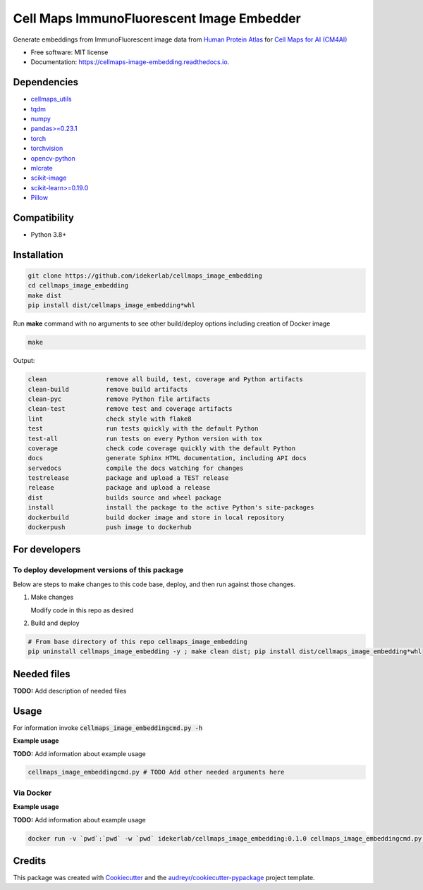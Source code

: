 =============================================
Cell Maps ImmunoFluorescent Image Embedder
=============================================


.. image:: https://img.shields.io/pypi/v/cellmaps_image_embedding.svg
        :target: https://pypi.python.org/pypi/cellmaps_image_embedding

.. image:: https://img.shields.io/travis/idekerlab/cellmaps_image_embedding.svg
        :target: https://travis-ci.com/idekerlab/cellmaps_image_embedding

.. image:: https://readthedocs.org/projects/cellmaps-image-embedding/badge/?version=latest
        :target: https://cellmaps-image-embedding.readthedocs.io/en/latest/?badge=latest
        :alt: Documentation Status


Generate embeddings from ImmunoFluorescent image data from `Human Protein Atlas <https://www.proteinatlas.org/>`__
for `Cell Maps for AI (CM4AI) <https://cm4ai.org>`__

* Free software: MIT license
* Documentation: https://cellmaps-image-embedding.readthedocs.io.

Dependencies
------------

* `cellmaps_utils <https://pypi.org/project/cellmaps-utils>`__
* `tqdm <https://pypi.org/project/tqdm>`__
* `numpy <https://pypi.org/project/numpy>`__
* `pandas>=0.23.1 <https://pypi.org/project/pandas>`__
* `torch <https://pypi.org/project/torch>`__
* `torchvision <https://pypi.org/project/torchvision>`__
* `opencv-python <https://pypi.org/project/opencv-python>`__
* `mlcrate <https://pypi.org/project/mlcrate>`__
* `scikit-image <https://pypi.org/project/scikit-image>`__
* `scikit-learn>=0.19.0 <https://pypi.org/project/scikit-learn>`__
* `Pillow <https://pypi.org/project/Pillow>`__

Compatibility
-------------

* Python 3.8+

Installation
------------

.. code-block::

   git clone https://github.com/idekerlab/cellmaps_image_embedding
   cd cellmaps_image_embedding
   make dist
   pip install dist/cellmaps_image_embedding*whl


Run **make** command with no arguments to see other build/deploy options including creation of Docker image 

.. code-block::

   make

Output:

.. code-block::

   clean                remove all build, test, coverage and Python artifacts
   clean-build          remove build artifacts
   clean-pyc            remove Python file artifacts
   clean-test           remove test and coverage artifacts
   lint                 check style with flake8
   test                 run tests quickly with the default Python
   test-all             run tests on every Python version with tox
   coverage             check code coverage quickly with the default Python
   docs                 generate Sphinx HTML documentation, including API docs
   servedocs            compile the docs watching for changes
   testrelease          package and upload a TEST release
   release              package and upload a release
   dist                 builds source and wheel package
   install              install the package to the active Python's site-packages
   dockerbuild          build docker image and store in local repository
   dockerpush           push image to dockerhub

For developers
-------------------------------------------


To deploy development versions of this package
~~~~~~~~~~~~~~~~~~~~~~~~~~~~~~~~~~~~~~~~~~~~~~~~~~

Below are steps to make changes to this code base, deploy, and then run
against those changes.

#. Make changes

   Modify code in this repo as desired

#. Build and deploy

.. code-block::

    # From base directory of this repo cellmaps_image_embedding
    pip uninstall cellmaps_image_embedding -y ; make clean dist; pip install dist/cellmaps_image_embedding*whl



Needed files
------------

**TODO:** Add description of needed files


Usage
-----

For information invoke :code:`cellmaps_image_embeddingcmd.py -h`

**Example usage**

**TODO:** Add information about example usage

.. code-block::

   cellmaps_image_embeddingcmd.py # TODO Add other needed arguments here


Via Docker
~~~~~~~~~~~~~~~~~~~~~~

**Example usage**

**TODO:** Add information about example usage


.. code-block::

   docker run -v `pwd`:`pwd` -w `pwd` idekerlab/cellmaps_image_embedding:0.1.0 cellmaps_image_embeddingcmd.py # TODO Add other needed arguments here


Credits
-------

This package was created with Cookiecutter_ and the `audreyr/cookiecutter-pypackage`_ project template.

.. _Cookiecutter: https://github.com/audreyr/cookiecutter
.. _`audreyr/cookiecutter-pypackage`: https://github.com/audreyr/cookiecutter-pypackage
.. _NDEx: http://www.ndexbio.org
